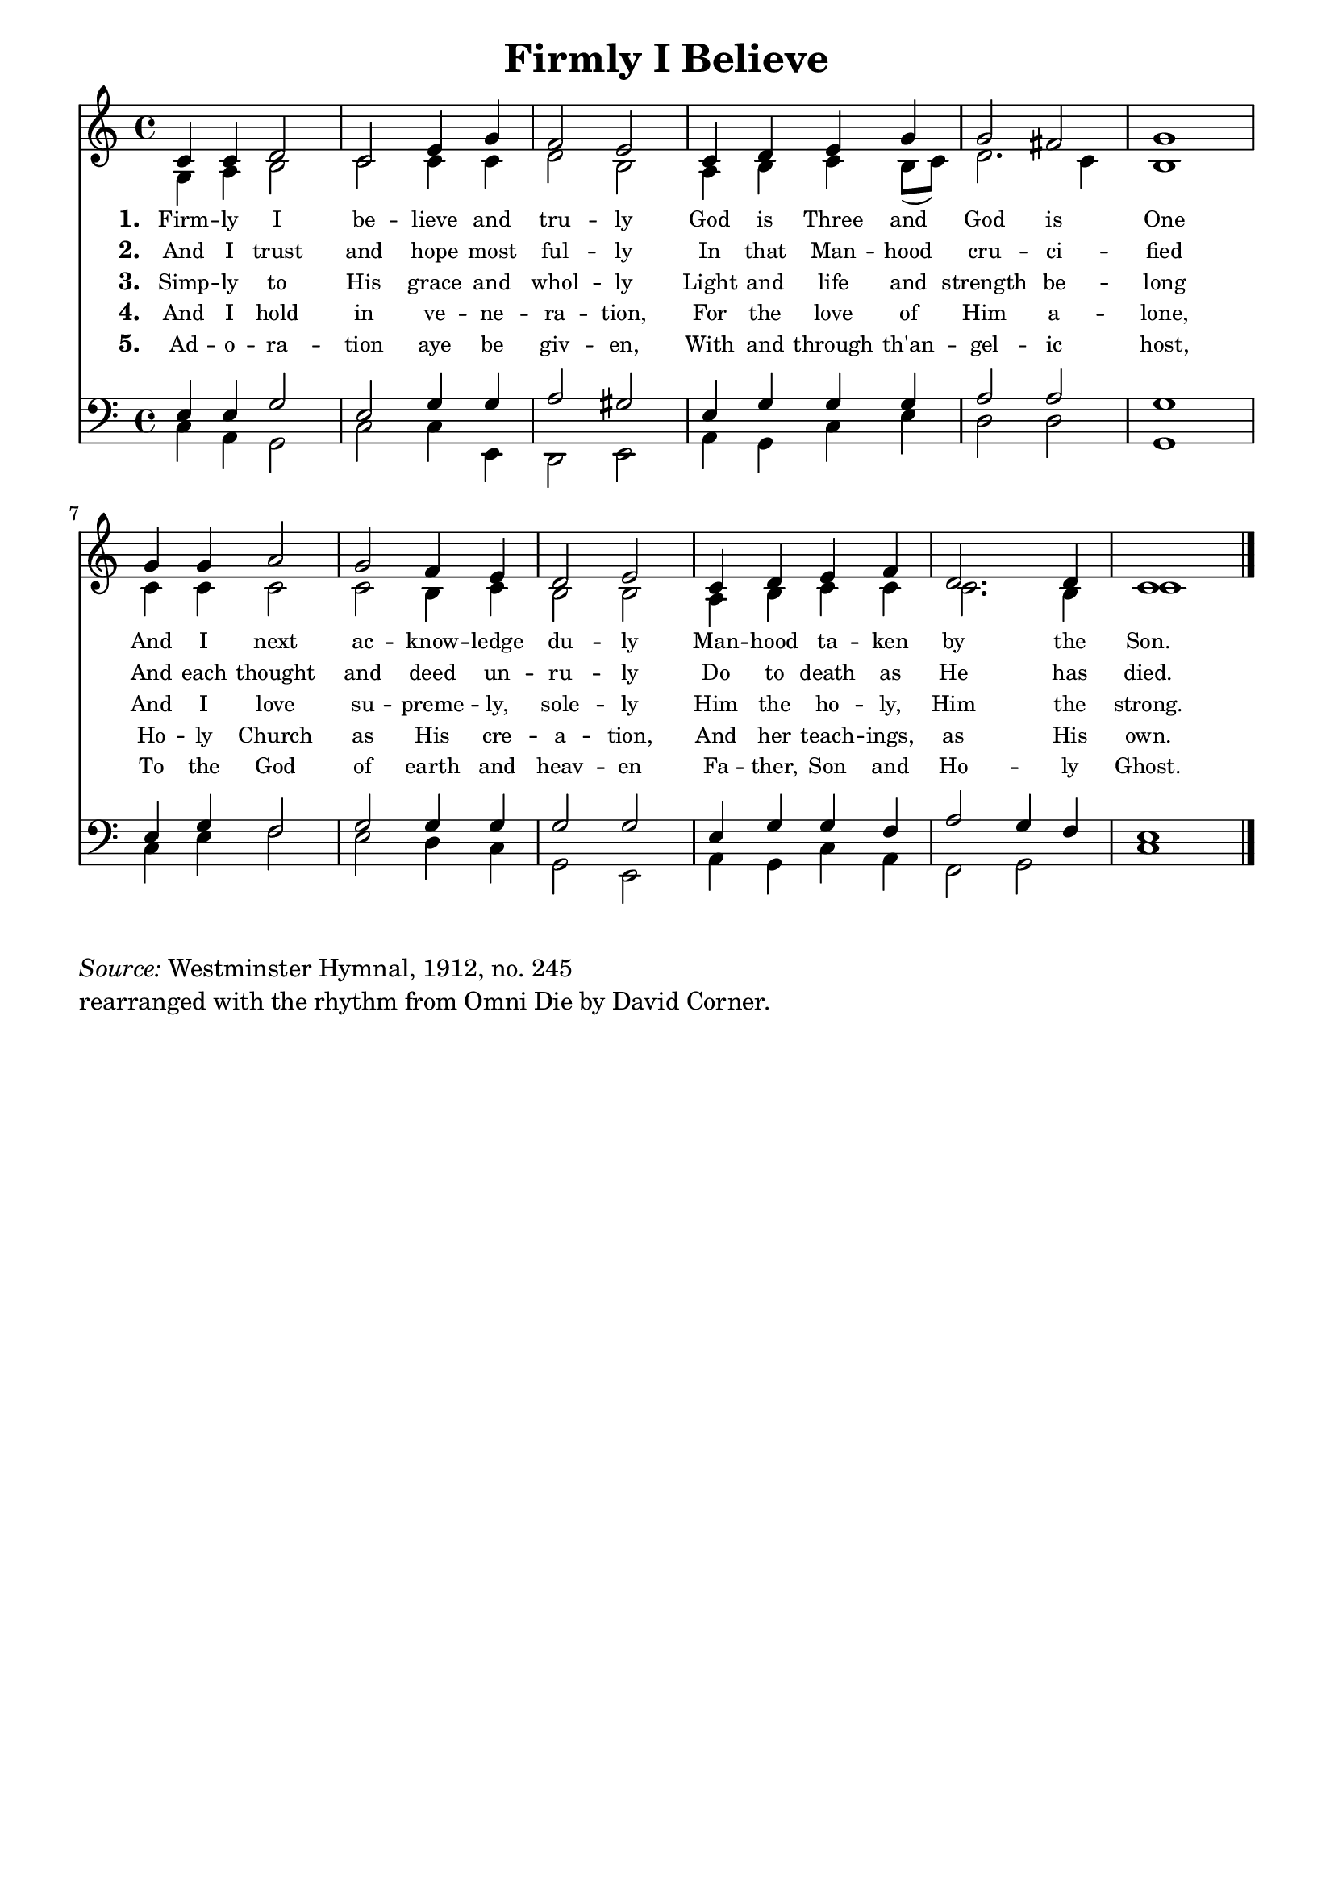 
% ŵ (UTF-8 test character: double-u circumflex)
% “ = 0147 (left formatted quote)
% ” = 0148 (right formatted quote)
% — = 0151 (dash)
% – = 0150 (shorter dash)
% © = 0169 (copyright symbol)
% ® = 0174 (registered copyright symbol)
% ⌜ = u231C
% ⌝ = u231D

\version "2.10.33"
#(ly:set-option 'point-and-click #f)

\paper
{
    indent = 0.0
    line-width = 185 \mm
    %between-system-space = 0.1 \mm
    %between-system-padding = #1
    %ragged-bottom = ##t
    %top-margin = 0.1 \mm
    %bottom-margin = 0.1 \mm
    %foot-separation = 0.1 \mm
    %head-separation = 0.1 \mm
    %before-title-space = 0.1 \mm
    %between-title-space = 0.1 \mm
    %after-title-space = 0.1 \mm
    %paper-height = 32 \cm
    %print-page-number = ##t
    %print-first-page-number = ##t
    %ragged-last-bottom
    %horizontal-shift
    %system-count
    %left-margin
    %paper-width
    %printallheaders
    %systemSeparatorMarkup
}

\header
{
    %dedication = ""
    title = "Firmly I Believe"
    %subtitle = ""
    %subsubtitle = ""
    % poet = \markup{ \italic Text: }
    % composer = \markup{ \italic Music: }
    %meter = ""
    %opus = ""
    %arranger = ""
    %instrument = ""
    %piece = \markup{\null \null \null \null \null \null \null \null \null \null \null \null \null \italic Slowly \null \null \null \null \null \note #"4" #1.0 = 70-100}
    %breakbefore
    %copyright = ""
    tagline = ""
}


global =
{
    %\override Staff.TimeSignature #'style = #'()
    \time 4/4
    \key e \major
    \override Rest #'direction = #'0
    \override MultiMeasureRest #'staff-position = #0
}

sopWords = \lyricmode
{
    \override Score . LyricText #'font-size = #-1
    \override Score . LyricHyphen #'minimum-distance = #1
    \override Score . LyricSpace #'minimum-distance = #0.8
    % \override Score . LyricText #'font-name = #"Gentium"
    % \override Score . LyricText #'self-alignment-X = #-1
    \set stanza = "1. "
    Firm -- ly I be -- lieve and tru -- ly
    God is Three and God is One
    And I next ac -- know -- ledge du -- ly
    Man -- hood ta -- ken by the Son.
}   %\set vocalName = "Men/Women/Unison/SATB"

sopWordsTwo = \lyricmode
{
    \set stanza = "2. " And I trust and hope most ful -- ly
                       In that Man -- hood cru -- ci -- fied
                       And each thought and deed un -- ru -- ly
                       Do to death as He has died.
}
sopWordsThree = \lyricmode
{
    \set stanza = "3. " Simp -- ly to His grace and whol -- ly
                       Light and life and strength be -- long
                      And I love su -- preme -- ly, sole -- ly
                     Him the ho -- ly, Him the strong.
}
sopWordsFour = \lyricmode
{
    \set stanza = "4. " And I hold in ve -- ne -- ra -- tion,
                       For the love of Him a -- lone,
                      Ho -- ly Church as His cre -- a -- tion,
                     And her teach -- ings, as His own.
}
sopWordsFive = \lyricmode
{
    \set stanza = "5. " Ad -- o -- ra -- tion aye be giv -- en,
                       With and through th'an -- gel -- ic host,
                      To the God of earth and heav -- en
                     Fa -- ther, Son and Ho -- ly Ghost.
}
sopWordsSix = \lyricmode
{
    \set stanza = "6. "
}
sopWordsSeven = \lyricmode
{
    \set stanza = "7. "
}
altoWords = \lyricmode
{

}
tenorWords = \lyricmode
{

}
bassWords = \lyricmode
{

}

\score
{
    \transpose e c
    <<
	\new Staff
	<<
	    %\set Score.midiInstrument = "Orchestral Strings"
	    %\set Score.midiInstrument = "Choir Aahs"
	    \new Voice = "sopranos"
	    \relative c' {
		\voiceOne
		\global
		%\override Score.MetronomeMark #'transparent = ##t
		\override Score.MetronomeMark #'stencil = ##f
		\tempo 4 = 120
                e4 e fis2 e gis4 b a2 gis e4 fis gis b b2 ais b1
                b4 b cis2 b a4 gis fis2 gis e4 fis gis a fis2. fis4 e1
		\bar "|."
	    }

	    \new Voice = "altos"
	    \relative c' {
		\voiceTwo
       b4 cis dis2 e e4 e fis2 dis cis4 dis e dis8( e) fis2. e4 dis1
       e4 e e2 e dis4 e dis2 dis cis4 dis e e e2. dis4 e1

	    }

	    \new Lyrics = sopranos { s1 }
	    \new Lyrics = sopranosTwo { s1 }
	    \new Lyrics = sopranosThree { s1 }
	    \new Lyrics = sopranosFour { s1 }
	    \new Lyrics = sopranosFive { s1 }
	    %\new Lyrics = sopranosSix { s1 }
	    %\new Lyrics = sopranosSeven { s1 }
	    %\new Lyrics = altos { s1 }
	    %\new Lyrics = tenors { s1 }
	    %\new Lyrics = basses { s1 }
	>>


	\new Staff
	<<
	    \clef bass
	    \new Voice = "tenors"
	    \relative c' {
		\voiceThree
		\global 
       gis4 gis b2 gis b4 b cis2 bis gis4 b b b cis2 cis b1
       gis4 b a2 b b4 b b2 b gis4 b b a cis2 b4 a gis1

	    }

	    \new Voice = "basses"
	    \relative c {
		\voiceFour
                \global
       e4 cis4 b2 e e4 gis, fis2 gis cis4 b e gis fis2 fis b,1
       e4 gis a2 gis fis4 e b2 gis cis4 b e cis a2 b e1
	    }
	>>
	\context Lyrics = sopranos \lyricsto sopranos \sopWords
	\context Lyrics = sopranosTwo \lyricsto sopranos \sopWordsTwo
	\context Lyrics = sopranosThree \lyricsto sopranos \sopWordsThree
	\context Lyrics = sopranosFour \lyricsto sopranos \sopWordsFour
	\context Lyrics = sopranosFive \lyricsto sopranos \sopWordsFive
	%\context Lyrics = sopranosSix \lyricsto sopranos \sopWordsSix
	%\context Lyrics = sopranosSeven \lyricsto sopranos \sopWordsSeven
	%\context Lyrics = altos \lyricsto altos \altoWords
	%\context Lyrics = tenors \lyricsto tenors \tenorWords
	%\context Lyrics = basses \lyricsto basses \bassWords
    >>
	
    \midi { }
    \layout
    {	
	\context
	{
	    \Lyrics
	    \override VerticalAxisGroup #'minimum-Y-extent = #'(0 . 0)
	}
    }
}

\markup
{
    \column
    {
	%\line{\italic Text: }
	%\line{\italic Music: }
	%\line{\italic Arrangement: }
	%\line{\italic {Words and Music:} }
	%\line{\italic {Tune Name:} }
	%\line{\italic {Poetic Meter:} }
	\line{\italic Source: Westminster Hymnal, 1912, no. 245}
        \line{ rearranged with the rhythm from Omni Die by David Corner.}
    }
}
